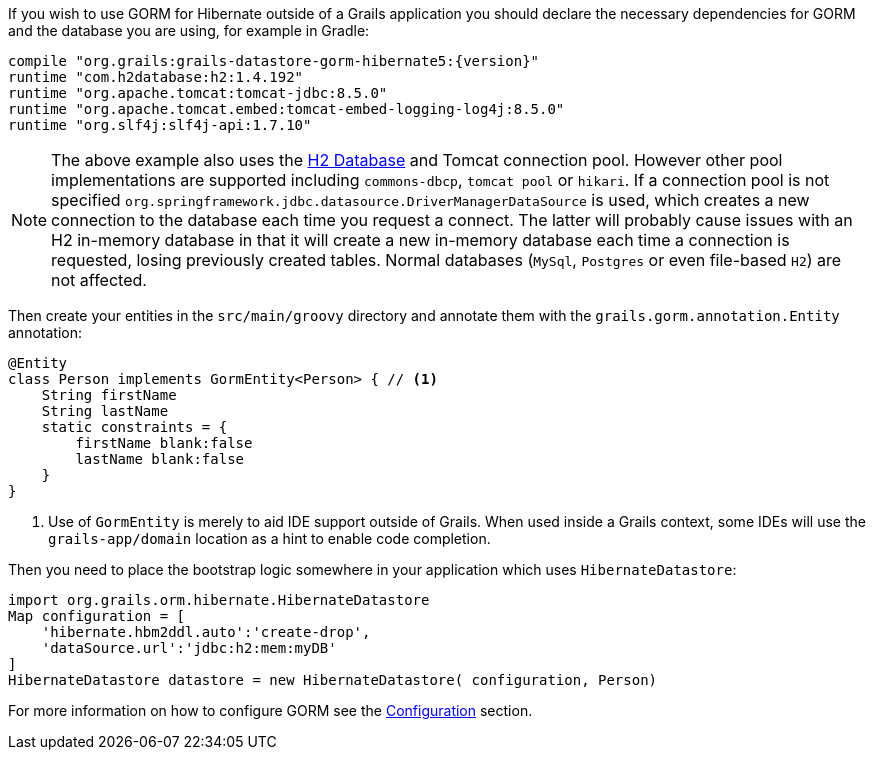 If you wish to use GORM for Hibernate outside of a Grails application you should declare the necessary dependencies for GORM and the database you are using, for example in Gradle:

[source,groovy,subs="attributes"]
----
compile "org.grails:grails-datastore-gorm-hibernate5:{version}"
runtime "com.h2database:h2:1.4.192"
runtime "org.apache.tomcat:tomcat-jdbc:8.5.0"
runtime "org.apache.tomcat.embed:tomcat-embed-logging-log4j:8.5.0"
runtime "org.slf4j:slf4j-api:1.7.10"
----

NOTE: The above example also uses the http://www.h2database.com[H2 Database] and Tomcat connection pool.
However other pool implementations are supported including `commons-dbcp`, `tomcat pool` or `hikari`.
If a connection pool is not specified `org.springframework.jdbc.datasource.DriverManagerDataSource` is used,
which creates a new connection to the database each time you request a connect.
The latter will probably cause issues with an H2 in-memory database in that it will create a new in-memory
database each time a connection is requested, losing previously created tables.
Normal databases (`MySql`, `Postgres` or even file-based `H2`) are not affected.

Then create your entities in the `src/main/groovy` directory and annotate them with the `grails.gorm.annotation.Entity` annotation:

[source,groovy]
----
@Entity
class Person implements GormEntity<Person> { // <1>
    String firstName
    String lastName
    static constraints = {
        firstName blank:false
        lastName blank:false
    }
}
----
<1> Use of `GormEntity` is merely to aid IDE support outside of Grails.
When used inside a Grails context, some IDEs will use the
`grails-app/domain` location as a hint to enable code completion.

Then you need to place the bootstrap logic somewhere in your application which uses `HibernateDatastore`:

[source,groovy]
----
import org.grails.orm.hibernate.HibernateDatastore
Map configuration = [
    'hibernate.hbm2ddl.auto':'create-drop',
    'dataSource.url':'jdbc:h2:mem:myDB'
]
HibernateDatastore datastore = new HibernateDatastore( configuration, Person)
----

For more information on how to configure GORM see the <<configuration, Configuration>> section.
